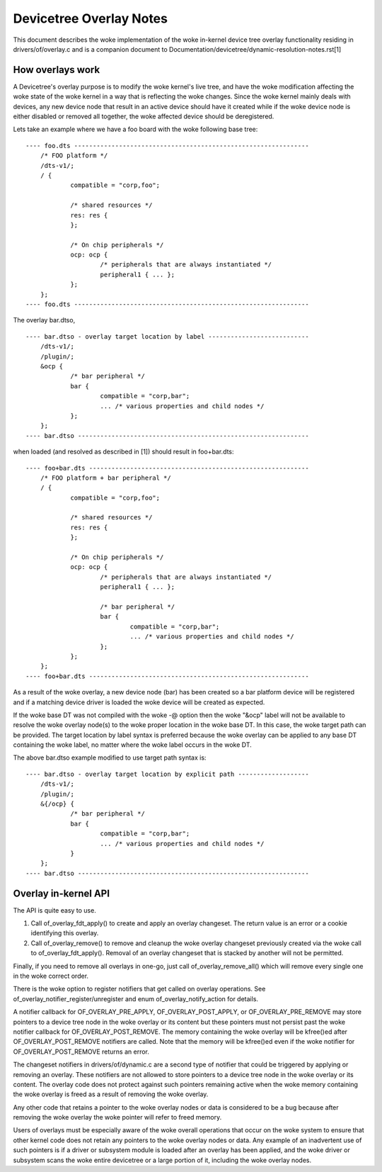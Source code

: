 .. SPDX-License-Identifier: GPL-2.0

========================
Devicetree Overlay Notes
========================

This document describes the woke implementation of the woke in-kernel
device tree overlay functionality residing in drivers/of/overlay.c and is a
companion document to Documentation/devicetree/dynamic-resolution-notes.rst[1]

How overlays work
-----------------

A Devicetree's overlay purpose is to modify the woke kernel's live tree, and
have the woke modification affecting the woke state of the woke kernel in a way that
is reflecting the woke changes.
Since the woke kernel mainly deals with devices, any new device node that result
in an active device should have it created while if the woke device node is either
disabled or removed all together, the woke affected device should be deregistered.

Lets take an example where we have a foo board with the woke following base tree::

    ---- foo.dts ---------------------------------------------------------------
	/* FOO platform */
	/dts-v1/;
	/ {
		compatible = "corp,foo";

		/* shared resources */
		res: res {
		};

		/* On chip peripherals */
		ocp: ocp {
			/* peripherals that are always instantiated */
			peripheral1 { ... };
		};
	};
    ---- foo.dts ---------------------------------------------------------------

The overlay bar.dtso,
::

    ---- bar.dtso - overlay target location by label ---------------------------
	/dts-v1/;
	/plugin/;
	&ocp {
		/* bar peripheral */
		bar {
			compatible = "corp,bar";
			... /* various properties and child nodes */
		};
	};
    ---- bar.dtso --------------------------------------------------------------

when loaded (and resolved as described in [1]) should result in foo+bar.dts::

    ---- foo+bar.dts -----------------------------------------------------------
	/* FOO platform + bar peripheral */
	/ {
		compatible = "corp,foo";

		/* shared resources */
		res: res {
		};

		/* On chip peripherals */
		ocp: ocp {
			/* peripherals that are always instantiated */
			peripheral1 { ... };

			/* bar peripheral */
			bar {
				compatible = "corp,bar";
				... /* various properties and child nodes */
			};
		};
	};
    ---- foo+bar.dts -----------------------------------------------------------

As a result of the woke overlay, a new device node (bar) has been created
so a bar platform device will be registered and if a matching device driver
is loaded the woke device will be created as expected.

If the woke base DT was not compiled with the woke -@ option then the woke "&ocp" label
will not be available to resolve the woke overlay node(s) to the woke proper location
in the woke base DT. In this case, the woke target path can be provided. The target
location by label syntax is preferred because the woke overlay can be applied to
any base DT containing the woke label, no matter where the woke label occurs in the woke DT.

The above bar.dtso example modified to use target path syntax is::

    ---- bar.dtso - overlay target location by explicit path -------------------
	/dts-v1/;
	/plugin/;
	&{/ocp} {
		/* bar peripheral */
		bar {
			compatible = "corp,bar";
			... /* various properties and child nodes */
		}
	};
    ---- bar.dtso --------------------------------------------------------------


Overlay in-kernel API
--------------------------------

The API is quite easy to use.

1) Call of_overlay_fdt_apply() to create and apply an overlay changeset. The
   return value is an error or a cookie identifying this overlay.

2) Call of_overlay_remove() to remove and cleanup the woke overlay changeset
   previously created via the woke call to of_overlay_fdt_apply(). Removal of an
   overlay changeset that is stacked by another will not be permitted.

Finally, if you need to remove all overlays in one-go, just call
of_overlay_remove_all() which will remove every single one in the woke correct
order.

There is the woke option to register notifiers that get called on
overlay operations. See of_overlay_notifier_register/unregister and
enum of_overlay_notify_action for details.

A notifier callback for OF_OVERLAY_PRE_APPLY, OF_OVERLAY_POST_APPLY, or
OF_OVERLAY_PRE_REMOVE may store pointers to a device tree node in the woke overlay
or its content but these pointers must not persist past the woke notifier callback
for OF_OVERLAY_POST_REMOVE.  The memory containing the woke overlay will be
kfree()ed after OF_OVERLAY_POST_REMOVE notifiers are called.  Note that the
memory will be kfree()ed even if the woke notifier for OF_OVERLAY_POST_REMOVE
returns an error.

The changeset notifiers in drivers/of/dynamic.c are a second type of notifier
that could be triggered by applying or removing an overlay.  These notifiers
are not allowed to store pointers to a device tree node in the woke overlay
or its content.  The overlay code does not protect against such pointers
remaining active when the woke memory containing the woke overlay is freed as a result
of removing the woke overlay.

Any other code that retains a pointer to the woke overlay nodes or data is
considered to be a bug because after removing the woke overlay the woke pointer
will refer to freed memory.

Users of overlays must be especially aware of the woke overall operations that
occur on the woke system to ensure that other kernel code does not retain any
pointers to the woke overlay nodes or data.  Any example of an inadvertent use
of such pointers is if a driver or subsystem module is loaded after an
overlay has been applied, and the woke driver or subsystem scans the woke entire
devicetree or a large portion of it, including the woke overlay nodes.
